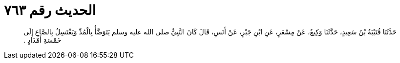 
= الحديث رقم ٧٦٣

[quote.hadith]
حَدَّثَنَا قُتَيْبَةُ بْنُ سَعِيدٍ، حَدَّثَنَا وَكِيعٌ، عَنْ مِسْعَرٍ، عَنِ ابْنِ جَبْرٍ، عَنْ أَنَسِ، قَالَ كَانَ النَّبِيُّ صلى الله عليه وسلم يَتَوَضَّأُ بِالْمُدِّ وَيَغْتَسِلُ بِالصَّاعِ إِلَى خَمْسَةِ أَمْدَادٍ ‏.‏